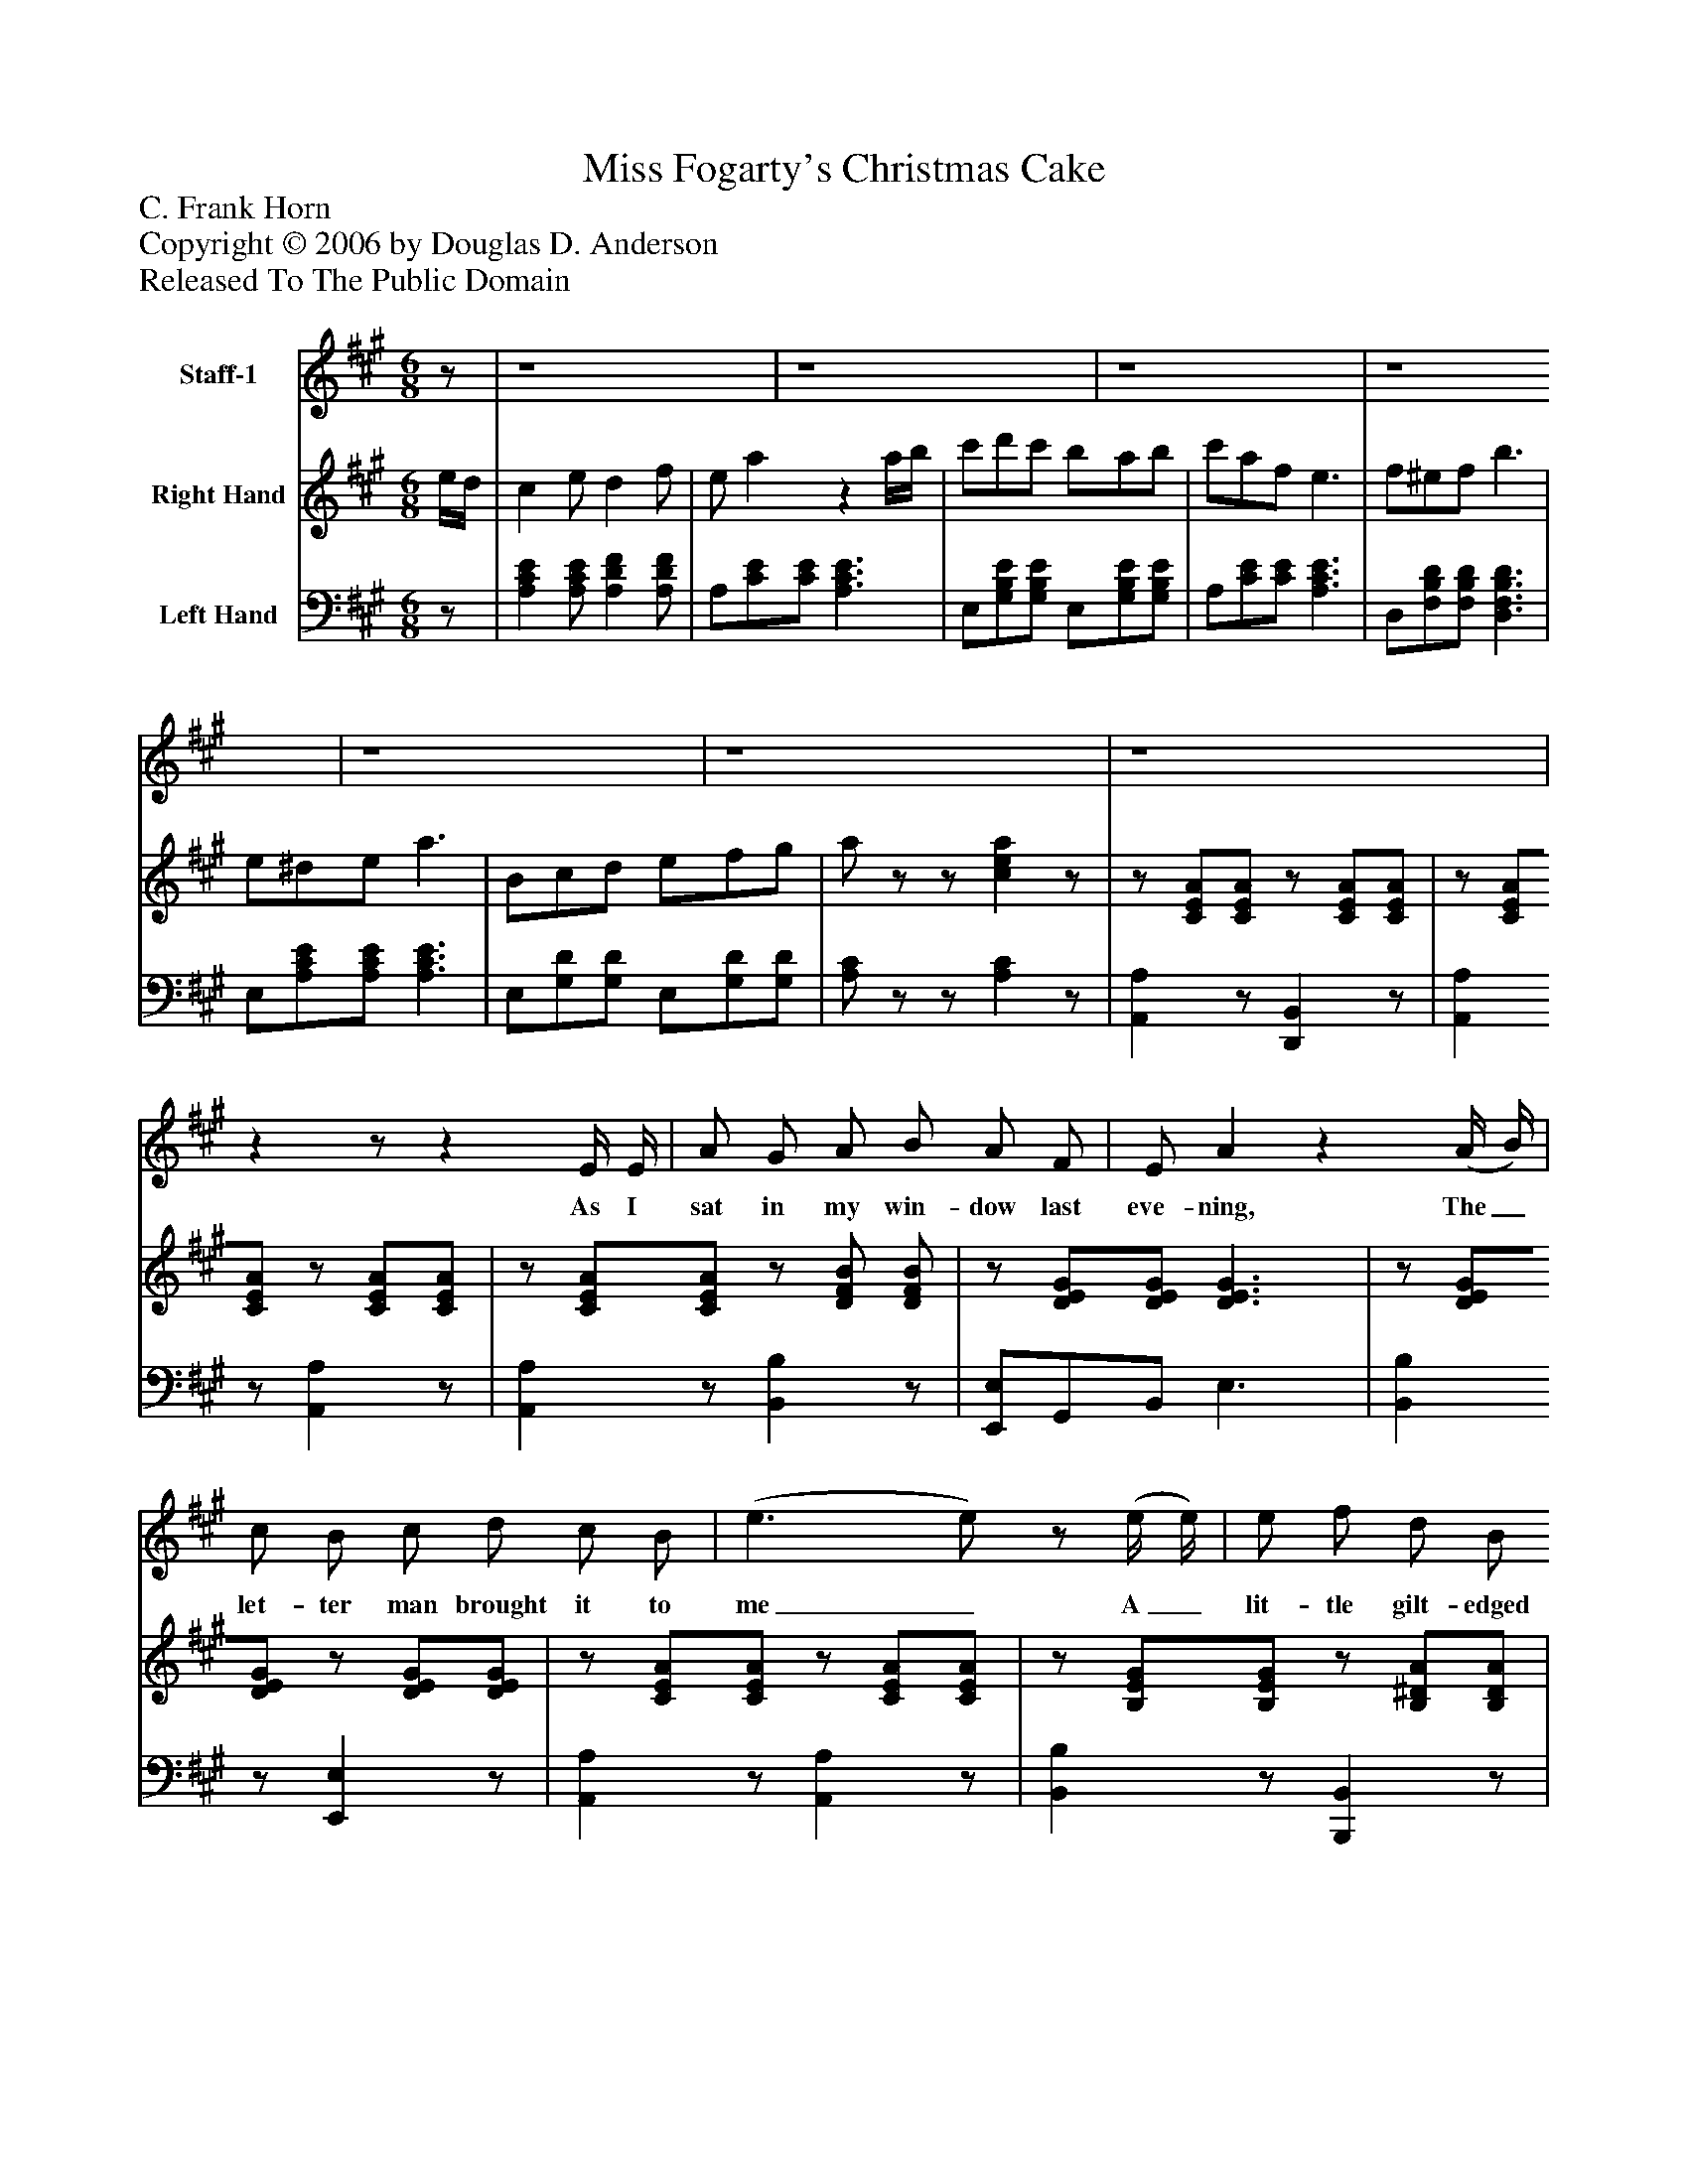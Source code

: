 %%abc-creator mxml2abc 1.4
%%abc-version 2.0
%%continueall true
%%titletrim true
%%titleformat A-1 T C1, Z-1, S-1
X: 0
T: Miss Fogarty's Christmas Cake
Z: C. Frank Horn
Z: Copyright © 2006 by Douglas D. Anderson
Z: Released To The Public Domain
L: 1/4
M: 6/8
V: P1 name="Staff-1"
%%MIDI program 1 60
V: P2 name="Right Hand"
%%MIDI program 2 0
V: P3 name="Left Hand"
%%MIDI program 3 0
K: A
[V: P1] z/ | z4 | z4 | z4 | z4 | z4 | z4 | z4 |zz/z E/4 E/4 | A/ G/ A/ B/ A/ F/ | E/ Az (A/4 B/4) | c/ B/ c/ d/ c/ B/ | (e3/ e/)z/ (e/4 e/4) | e/ f/ d/ B/ c/ d/ | c/ Az/ A/ A/ | B/ e/ G/ B/ A/ F/ | (E3/ E/)z/ E/4 E/4 | E/ G/ B/ d/ c/ B/ | B/ A3/z/ A/4 A/4 | A/ G/ A/ B/ A/ B/ | (c3/ c/)z/ A/4 G/4 | F/ F/ G/ A/ G/ F/ | (E/ A3/)z/ A/4 A/4 | A/ G/ F/ d/ c/ B/ | (A3/ A/)z/"^Chorus" E/4 D/4 | C E/ D F/ | E/ Az A/4 B/4 | c/ d/ c/ B/ A/ B/ | c/ A/ F/ E E/4 D/4 | C E/ D F/ | E/ Az G/4 A/4 | B/ c/ B/ A/ G/ F/ | E3/z B/4 c/4 | d/ c/ d/ B/ c/ d/ | c/ Az G/4 A/4 | B/ c/ B/ F/ G/ A/ | Bz/z e/4 e/4 | e/ ^d/ e/ c/ =d/ e/ | d/ c/ d/ F/ B/ A/ | G/ F/ E/ c B/ | (A3/ A/)|]
w: As I sat in my win- dow last eve- ning, The_ let- ter man brought it to me_ A_ lit- tle gilt- edged in- vi ta tion sayin' "Gil- hoo ley come o- ver to tea"_ Sure I knew that the Fo- gar ty's sent it. So I went just for old friend- ships sake._ The first thing they gave me to tack- le_ Was a slice of Miss Fo- gar ty's cake._ There were plums and prunes and cher- ries, There were cit- rons and rai- sins and cin- na mon, too There was nut- meg, cloves and ber- ries And a crust that was nailed on with glue There were car- a way seeds in a- bun dance Such that work up a fine sto- mach ache That could kill a man twice af- ter eat- ing a slice Of Miss Fo- gar ty's Christ- mas cake._
[V: P2]  e/4d/4 | c e/ d f/ | e/ az a/4b/4 | c'/d'/c'/ b/a/b/ | c'/a/f/ e3/ | f/^e/f/ b3/ | e/^d/e/ a3/ | B/c/d/ e/f/g/ | a/z/z/ [cea]z/ |z/ [C/E/A/][C/E/A/]z/ [C/E/A/][C/E/A/] |z/ [C/E/A/][C/E/A/]z/ [C/E/A/][C/E/A/] |z/ [C/E/A/][C/E/A/]z/ [D/F/B/] [D/F/B/] |z/ [D/E/G/][D/E/G/] [D3/E3/G3/] |z/ [D/E/G/][D/E/G/]z/ [D/E/G/][D/E/G/] |z/ [C/E/A/][C/E/A/]z/ [C/E/A/][C/E/A/] |z/ [B,/E/G/][B,/E/G/]z/ [B,/^D/A/][B,/D/A/] |z/ [B,/E/G/][B,/E/G/] [B,3/E3/G3/] |z/ [D/E/G/][D/E/G/]z/ [D/E/G/][D/E/G/] |z/ [C/E/A/][C/E/A/]z/ [C/E/A/][C/E/A/] |z/ [C/F/A/][C/F/A/]z/ [D/F/B/][D/F/B/] | [(C(^E(G(c] [C/)E/)G/)c/)]zz/ |z/ [D/F/A/][D/F/A/]z/ [D/F/A/][D/F/A/] |z/ [C/E/A/][C/E/A/]z/ [C/E/A/][C/E/A/] |z/ [D/E/G/][D/E/G/]z/ [D/E/G/][D/E/G/] |z/ [C/E/A/][C/E/A/] [C/E/A/]z/z/ | [CEA] [D/F/A/] [DFA] [D/F/A/] |z/ (E/A/ c/A/E/) |z/ [D/E/G/][D/E/G/]z/ [D/E/G/][D/E/G/] |z/ [C/E/A/][C/E/A/] [CEA]z/ | [CEA] [C/E/A/] [DFA] [D/F/A/] |z/ (E/A/ c/A/E/) |z/ [B,/^D/A/][B,/D/A/]z/ [B,/D/F/A/][B,/D/F/A/] |z/ [B,/E/G/][B,/E/G/] [B,3/E3/G3/] |z/ [D/E/G/][D/E/G/]z/ [D/E/G/][D/E/G/] |z/ [C/E/A/][C/E/A/]z/ [C/E/A/][C/E/A/] |z/ [B,/^D/A/][B,/D/A/]z/ [B,/^D/A/][B,/D/A/] |z/ [B,/E/G/] [B,/E/G/] [B,3/E3/G3/] |z/ [C/E/A/][C/E/A/]z/ [C/E/A/][C/E/A/] |z/ [D/F/B/][D/F/B/]z/ [D/F/B/][D/F/B/] |z/ [D/E/G/][D/E/G/]z/ [D/E/G/][D/E/G/] |z/ [C/E/A/][C/E/A/] [C/E/A/]|]
[V: P3] z/ | [A,CE] [A,/C/E/] [A,DF] [A,/D/F/] | A,/[C/E/][C/E/] [A,3/C3/E3/] | E,/[G,/B,/E/][G,/B,/E/] E,/[G,/B,/E/][G,/B,/E/] | A,/[C/E/][C/E/] [A,3/C3/E3/] | D,/[F,/B,/D/][F,/B,/D/] [D,3/F,3/B,3/D3/] | E,/[A,/C/E/][A,/C/E/] [A,3/C3/E3/] | E,/[G,/D/][G,/D/] E,/[G,/D/][G,/D/] | [A,/C/]z/z/ [A,C]z/ | [A,,A,]z/ [D,,B,,]z/ | [A,,A,]z/ [A,,A,]z/ | [A,,A,]z/ [B,,B,]z/ | [E,,/E,/]G,,/B,,/ E,3/ | [B,,B,]z/ [E,,E,]z/ | [A,,A,]z/ [A,,A,]z/ | [B,,B,]z/ [B,,,B,,]z/ | [E,,/E,/]G,,/B,,/ [E,,3/E,3/] | [B,,B,]z/ [E,,E,]z/ | [A,,A,]z/ [A,,A,]z/ | [F,,F,]z/ [D,,D,]z/ | [C,,/C,/]^E,,/G,,/ [C,,/C,/]z/z/ | [D,,B,,]z/ [D,,B,,]z/ | [A,,A,]z/ [A,,A,]z/ | [B,,B,]z/ [E,,E,]z/ | [A,,/A,/][E,,/E,/][C,,/C,/] [A,,,/A,,/]z/z/ | [A,,A,] [A,,/A,/] [A,,A,] [A,,/A,/] | [A,,/A,/][A,/C/][A,/C/] [A,/C/][A,/C/][A,/C/] | [B,,B,]z/ [E,,E,]z/ | A,,/C,/E,/ A,/E,/C,/ | [A,,A,] [A,,/A,/] [A,,A,] [A,,/A,/] | [A,,/A,/][A,/C/][A,/C/] [A,/C/][A,/C/][A,/C/] | [F,,F,]z/ [B,,,B,,]z/ | E,/B,,/G,,/ E,,3/ | [E,,E,]z/ [E,,E,]z/ | [A,,A,]z/ [A,,A,]z/ | [F,,F,]z/ [B,,,B,,]z/ | [(E,,3/(E,3/] [E,,3/)E,3/)] | [A,,A,]z/ [A,,A,]z/ | [D,,D,]z/ [D,,D,]z/ | [E,,E,]z/ [E,,E,]z/ | [A,,/A,/][E,,/E,/][C,,/C,/] [A,,,/A,,/]z/|]

